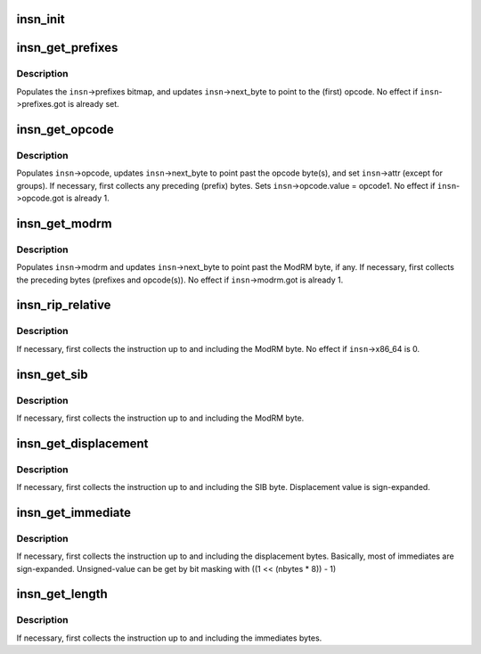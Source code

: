 .. -*- coding: utf-8; mode: rst -*-
.. src-file: arch/x86/lib/insn.c

.. _`insn_init`:

insn_init
=========

.. c:function:: void insn_init(struct insn *insn, const void *kaddr, int buf_len, int x86_64)

    initialize struct insn

    :param struct insn \*insn:
        \ :c:type:`struct insn <insn>`\  to be initialized

    :param const void \*kaddr:
        address (in kernel memory) of instruction (or copy thereof)

    :param int buf_len:
        *undescribed*

    :param int x86_64:
        !0 for 64-bit kernel or 64-bit app

.. _`insn_get_prefixes`:

insn_get_prefixes
=================

.. c:function:: void insn_get_prefixes(struct insn *insn)

    scan x86 instruction prefix bytes

    :param struct insn \*insn:
        \ :c:type:`struct insn <insn>`\  containing instruction

.. _`insn_get_prefixes.description`:

Description
-----------

Populates the \ ``insn``\ ->prefixes bitmap, and updates \ ``insn``\ ->next_byte
to point to the (first) opcode.  No effect if \ ``insn``\ ->prefixes.got
is already set.

.. _`insn_get_opcode`:

insn_get_opcode
===============

.. c:function:: void insn_get_opcode(struct insn *insn)

    collect opcode(s)

    :param struct insn \*insn:
        \ :c:type:`struct insn <insn>`\  containing instruction

.. _`insn_get_opcode.description`:

Description
-----------

Populates \ ``insn``\ ->opcode, updates \ ``insn``\ ->next_byte to point past the
opcode byte(s), and set \ ``insn``\ ->attr (except for groups).
If necessary, first collects any preceding (prefix) bytes.
Sets \ ``insn``\ ->opcode.value = opcode1.  No effect if \ ``insn``\ ->opcode.got
is already 1.

.. _`insn_get_modrm`:

insn_get_modrm
==============

.. c:function:: void insn_get_modrm(struct insn *insn)

    collect ModRM byte, if any

    :param struct insn \*insn:
        \ :c:type:`struct insn <insn>`\  containing instruction

.. _`insn_get_modrm.description`:

Description
-----------

Populates \ ``insn``\ ->modrm and updates \ ``insn``\ ->next_byte to point past the
ModRM byte, if any.  If necessary, first collects the preceding bytes
(prefixes and opcode(s)).  No effect if \ ``insn``\ ->modrm.got is already 1.

.. _`insn_rip_relative`:

insn_rip_relative
=================

.. c:function:: int insn_rip_relative(struct insn *insn)

    Does instruction use RIP-relative addressing mode?

    :param struct insn \*insn:
        \ :c:type:`struct insn <insn>`\  containing instruction

.. _`insn_rip_relative.description`:

Description
-----------

If necessary, first collects the instruction up to and including the
ModRM byte.  No effect if \ ``insn``\ ->x86_64 is 0.

.. _`insn_get_sib`:

insn_get_sib
============

.. c:function:: void insn_get_sib(struct insn *insn)

    Get the SIB byte of instruction

    :param struct insn \*insn:
        \ :c:type:`struct insn <insn>`\  containing instruction

.. _`insn_get_sib.description`:

Description
-----------

If necessary, first collects the instruction up to and including the
ModRM byte.

.. _`insn_get_displacement`:

insn_get_displacement
=====================

.. c:function:: void insn_get_displacement(struct insn *insn)

    Get the displacement of instruction

    :param struct insn \*insn:
        \ :c:type:`struct insn <insn>`\  containing instruction

.. _`insn_get_displacement.description`:

Description
-----------

If necessary, first collects the instruction up to and including the
SIB byte.
Displacement value is sign-expanded.

.. _`insn_get_immediate`:

insn_get_immediate
==================

.. c:function:: void insn_get_immediate(struct insn *insn)

    Get the immediates of instruction

    :param struct insn \*insn:
        \ :c:type:`struct insn <insn>`\  containing instruction

.. _`insn_get_immediate.description`:

Description
-----------

If necessary, first collects the instruction up to and including the
displacement bytes.
Basically, most of immediates are sign-expanded. Unsigned-value can be
get by bit masking with ((1 << (nbytes \* 8)) - 1)

.. _`insn_get_length`:

insn_get_length
===============

.. c:function:: void insn_get_length(struct insn *insn)

    Get the length of instruction

    :param struct insn \*insn:
        \ :c:type:`struct insn <insn>`\  containing instruction

.. _`insn_get_length.description`:

Description
-----------

If necessary, first collects the instruction up to and including the
immediates bytes.

.. This file was automatic generated / don't edit.

